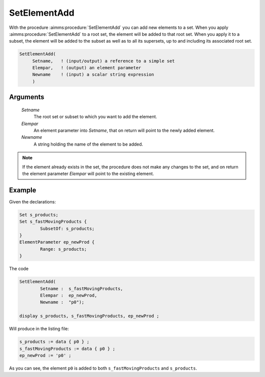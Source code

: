 .. aimms:procedure:: SetElementAdd(Setname, Elempar, Newname)

.. _SetElementAdd:

SetElementAdd
=============

With the procedure :aimms:procedure:`SetElementAdd` you can add new elements to a set.
When you apply :aimms:procedure:`SetElementAdd` to a root set, the element will be
added to that root set. When you apply it to a subset, the element will
be added to the subset as well as to all its supersets, up to and
including its associated root set.

.. code-block:: aimms

    SetElementAdd(
         Setname,   ! (input/output) a reference to a simple set
         Elempar,   ! (output) an element parameter
         Newname    ! (input) a scalar string expression
         )

Arguments
---------

    *Setname*
        The root set or subset to which you want to add the element.

    *Elempar*
        An element parameter into *Setname*, that on return will point to the
        newly added element.

    *Newname*
        A string holding the name of the element to be added.

.. note::

    If the element already exists in the set, the procedure does not make
    any changes to the set, and on return the element parameter *Elempar*
    will point to the existing element.


Example
-----------

Given the declarations:

.. code-block:: aimms

	Set s_products;
	Set s_fastMovingProducts {
		SubsetOf: s_products;
	}
	ElementParameter ep_newProd {
		Range: s_products;
	}

The code

.. code-block:: aimms

	SetElementAdd(
		Setname :  s_fastMovingProducts, 
		Elempar :  ep_newProd, 
		Newname :  "p0");

	display s_products, s_fastMovingProducts, ep_newProd ;

Will produce in the listing file:

.. code-block:: aimms

    s_products := data { p0 } ;
    s_fastMovingProducts := data { p0 } ;
    ep_newProd := 'p0' ;

As you can see, the element ``p0`` is added to both ``s_fastMovingProducts`` and ``s_products``.


.. seealso::

    -  The function :aimms:func:`ElementCast` and the procedures :aimms:procedure:`SetElementRename` and :aimms:func:`StringToElement`.

    -  The lexical conventions for set elements in :doc:`preliminaries/language-preliminaries/lexical-conventions`.
